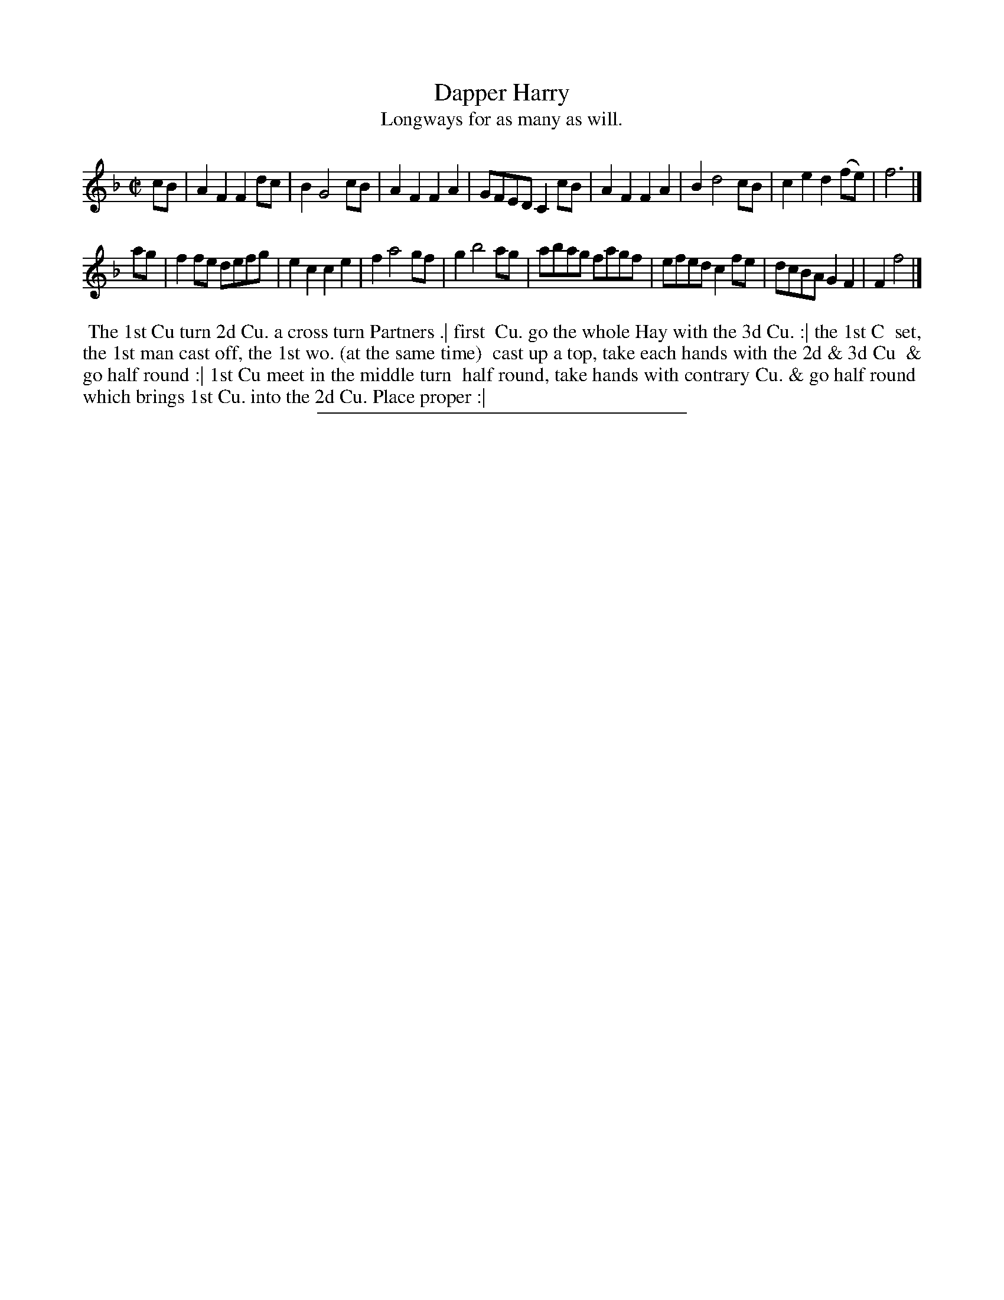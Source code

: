 X: 120
T: Dapper Harry
T: Longways for as many as will.
%R: reel, march
B: Daniel Wright "Wright's Compleat Collection of Celebrated Country Dances" 1740 p.60
S: http://library.efdss.org/cgi-bin/dancebooks.cgi
Z: 2014 John Chambers <jc:trillian.mit.edu>
M: C|
L: 1/8
K: F
% - - - - - - - - - - - - - - - - - - - - - - - - -
cB |\
A2F2 F2dc | B2 G4 cB | A2F2 F2A2 | GFED C2cB |\
A2F2 F2A2 | B2 d4 cB | c2e2 d2(fe) | f6 |]
ag |\
f2fe defg | e2c2 c2e2 | f2 a4 gf | g2 b4 ag |\
abag fagf | efed c2fe | dcBA G2F2 | F2 f4 |]
% - - - - - - - - - - - - - - - - - - - - - - - - -
%%begintext align
%% The 1st Cu turn 2d Cu. a cross turn Partners .| first
%% Cu. go the whole Hay with the 3d Cu. :| the 1st C
%% set, the 1st man cast off, the 1st wo. (at the same time)
%% cast up a top, take each hands with the 2d & 3d Cu
%% & go half round :| 1st Cu meet in the middle turn
%% half round, take hands with contrary Cu. & go half round
%% which brings 1st Cu. into the 2d Cu. Place proper :|
%%endtext
% - - - - - - - - - - - - - - - - - - - - - - - - -
%%sep 2 4 300
